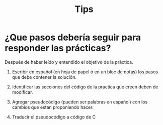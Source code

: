 #+title: Tips
* ¿Que pasos debería seguir para responder las prácticas?

Después de haber leído y entendido el objetivo de la práctica.

1) Escribir en español (en hoja de papel o en un bloc de notas) los pasos que debe contener la solución.

2) Identificar las secciones del código de la practica que creen deben de modificar.

3) Agregar pseudocódigo (pueden ser palabras en español) con los cambios que están proponiendo hacer.

4) Traducir el pseudocódigo a código de C
